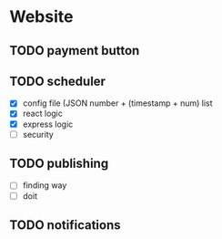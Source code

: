 * Website
** TODO payment button
** TODO scheduler
- [X] config file (JSON number + (timestamp + num) list
- [X] react logic
- [X] express logic
- [ ] security
** TODO publishing
- [ ] finding way
- [ ] doit
** TODO notifications
